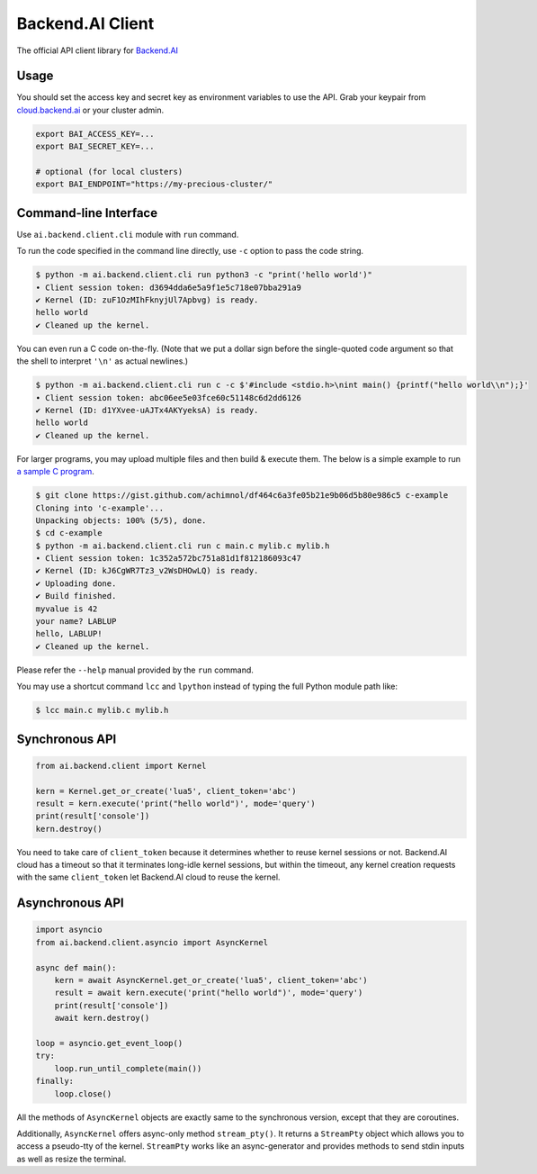 Backend.AI Client
=================

.. image:: https://badge.fury.io/py/backend.ai-client.svg
   :target: https://badge.fury.io/py/backend.ai-client
   :alt: PyPI version

.. image:: https://img.shields.io/pypi/pyversions/backend.ai-client.svg
   :target: https://pypi.org/project/backend.ai-client/
   :alt: Python Versions

.. image:: https://travis-ci.org/lablup/backend.ai-client-py.svg?branch=master
   :target: https://travis-ci.org/lablup/backend.ai-client-py
   :alt: Build Status (Linux)

.. image:: https://ci.appveyor.com/api/projects/status/5h6r1cmbx2965yn1/branch/master?svg=true
   :target: https://ci.appveyor.com/project/lablup/backend.ai-client-py/branch/master
   :alt: Build Status (Windows)

.. image:: https://codecov.io/gh/lablup/backend.ai-client-py/branch/master/graph/badge.svg
   :target: https://codecov.io/gh/lablup/backend.ai-client-py
   :alt: Code Coverage

The official API client library for `Backend.AI <https://backend.ai>`_

Usage
-----

You should set the access key and secret key as environment variables to use the API.
Grab your keypair from `cloud.backend.ai <https://cloud.backend.ai>`_ or your cluster admin.

.. code-block:: sh

   export BAI_ACCESS_KEY=...
   export BAI_SECRET_KEY=...

   # optional (for local clusters)
   export BAI_ENDPOINT="https://my-precious-cluster/"


Command-line Interface
----------------------

Use ``ai.backend.client.cli`` module with ``run`` command.

To run the code specified in the command line directly,
use ``-c`` option to pass the code string.

.. code-block:: console

   $ python -m ai.backend.client.cli run python3 -c "print('hello world')"
   ∙ Client session token: d3694dda6e5a9f1e5c718e07bba291a9
   ✔ Kernel (ID: zuF1OzMIhFknyjUl7Apbvg) is ready.
   hello world
   ✔ Cleaned up the kernel.

You can even run a C code on-the-fly. (Note that we put a dollar sign before
the single-quoted code argument so that the shell to interpret ``'\n'`` as
actual newlines.)

.. code-block:: console

   $ python -m ai.backend.client.cli run c -c $'#include <stdio.h>\nint main() {printf("hello world\\n");}'
   ∙ Client session token: abc06ee5e03fce60c51148c6d2dd6126
   ✔ Kernel (ID: d1YXvee-uAJTx4AKYyeksA) is ready.
   hello world
   ✔ Cleaned up the kernel.

For larger programs, you may upload multiple files and then build & execute
them.  The below is a simple example to run `a sample C program
<https://gist.github.com/achimnol/df464c6a3fe05b21e9b06d5b80e986c5>`_.

.. code-block:: console

   $ git clone https://gist.github.com/achimnol/df464c6a3fe05b21e9b06d5b80e986c5 c-example
   Cloning into 'c-example'...
   Unpacking objects: 100% (5/5), done.
   $ cd c-example
   $ python -m ai.backend.client.cli run c main.c mylib.c mylib.h
   ∙ Client session token: 1c352a572bc751a81d1f812186093c47
   ✔ Kernel (ID: kJ6CgWR7Tz3_v2WsDHOwLQ) is ready.
   ✔ Uploading done.
   ✔ Build finished.
   myvalue is 42
   your name? LABLUP
   hello, LABLUP!
   ✔ Cleaned up the kernel.

Please refer the ``--help`` manual provided by the ``run`` command.

You may use a shortcut command ``lcc`` and ``lpython`` instead of typing the full
Python module path like:

.. code-block:: console

   $ lcc main.c mylib.c mylib.h


Synchronous API
---------------

.. code-block:: python

   from ai.backend.client import Kernel

   kern = Kernel.get_or_create('lua5', client_token='abc')
   result = kern.execute('print("hello world")', mode='query')
   print(result['console'])
   kern.destroy()

You need to take care of ``client_token`` because it determines whether to
reuse kernel sessions or not.
Backend.AI cloud has a timeout so that it terminates long-idle kernel sessions,
but within the timeout, any kernel creation requests with the same ``client_token``
let Backend.AI cloud to reuse the kernel.

Asynchronous API
----------------

.. code-block:: python

   import asyncio
   from ai.backend.client.asyncio import AsyncKernel

   async def main():
       kern = await AsyncKernel.get_or_create('lua5', client_token='abc')
       result = await kern.execute('print("hello world")', mode='query')
       print(result['console'])
       await kern.destroy()

   loop = asyncio.get_event_loop()
   try:
       loop.run_until_complete(main())
   finally:
       loop.close()

All the methods of ``AsyncKernel`` objects are exactly same to the synchronous version,
except that they are coroutines.

Additionally, ``AsyncKernel`` offers async-only method ``stream_pty()``.
It returns a ``StreamPty`` object which allows you to access a pseudo-tty of the kernel.
``StreamPty`` works like an async-generator and provides methods to send stdin inputs
as well as resize the terminal.
